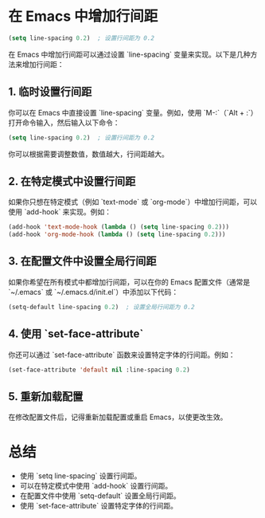 * 在 Emacs 中增加行间距

#+BEGIN_SRC emacs-lisp
(setq line-spacing 0.2)  ; 设置行间距为 0.2
#+END_SRC

在 Emacs 中增加行间距可以通过设置 `line-spacing` 变量来实现。以下是几种方法来增加行间距：

** 1. 临时设置行间距

你可以在 Emacs 中直接设置 `line-spacing` 变量。例如，使用 `M-:`（`Alt + :`）打开命令输入，然后输入以下命令：

#+BEGIN_SRC emacs-lisp
(setq line-spacing 0.2)  ; 设置行间距为 0.2
#+END_SRC

你可以根据需要调整数值，数值越大，行间距越大。

** 2. 在特定模式中设置行间距

如果你只想在特定模式（例如 `text-mode` 或 `org-mode`）中增加行间距，可以使用 `add-hook` 来实现。例如：

#+BEGIN_SRC emacs-lisp
(add-hook 'text-mode-hook (lambda () (setq line-spacing 0.2)))
(add-hook 'org-mode-hook (lambda () (setq line-spacing 0.2)))
#+END_SRC

** 3. 在配置文件中设置全局行间距

如果你希望在所有模式中都增加行间距，可以在你的 Emacs 配置文件（通常是 `~/.emacs` 或 `~/.emacs.d/init.el`）中添加以下代码：

#+BEGIN_SRC emacs-lisp
(setq-default line-spacing 0.2)  ; 设置全局行间距为 0.2
#+END_SRC

** 4. 使用 `set-face-attribute`

你还可以通过 `set-face-attribute` 函数来设置特定字体的行间距。例如：

#+BEGIN_SRC emacs-lisp
(set-face-attribute 'default nil :line-spacing 0.2)
#+END_SRC

** 5. 重新加载配置

在修改配置文件后，记得重新加载配置或重启 Emacs，以使更改生效。

* 总结

- 使用 `setq line-spacing` 设置行间距。
- 可以在特定模式中使用 `add-hook` 设置行间距。
- 在配置文件中使用 `setq-default` 设置全局行间距。
- 使用 `set-face-attribute` 设置特定字体的行间距。
